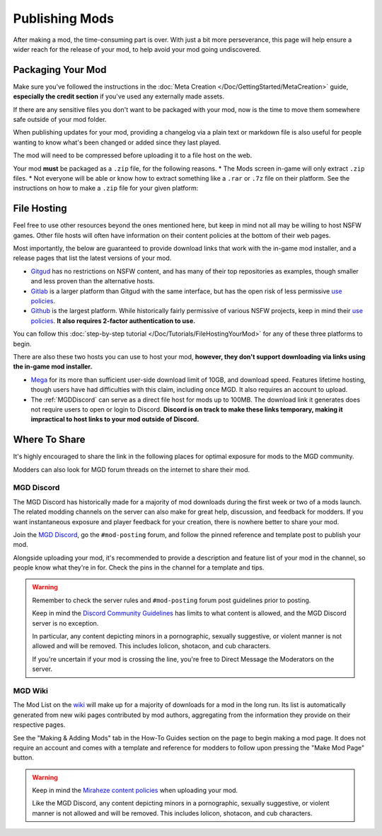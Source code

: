 **Publishing Mods**
====================

After making a mod, the time-consuming part is over. 
With just a bit more perseverance, this page will help ensure a wider reach for the release of your mod,
to help avoid your mod going undiscovered.

**Packaging Your Mod**
-----------------------

Make sure you've followed the instructions in the :doc:`Meta Creation </Doc/GettingStarted/MetaCreation>` guide, **especially the credit section** if you've used any externally made assets.

If there are any sensitive files you don't want to be packaged with your mod, now is the time to move them somewhere safe outside of your mod folder.

When publishing updates for your mod, providing a changelog via a plain text or markdown file is 
also useful for people wanting to know what's been changed or added since they last played.

The mod will need to be compressed before uploading it to a file host on the web.

Your mod **must** be packaged as a ``.zip`` file, for the following reasons.
* The Mods screen in-game will only extract ``.zip`` files.
* Not everyone will be able or know how to extract something like a ``.rar`` or ``.7z`` file on their platform.
See the instructions on how to make a ``.zip`` file for your given platform:

.. tabs::

    .. tab:: Windows

        Right-click the folder of your mod to open, click "Send", and then click "Compressed (Zipped) Folder."

    .. tab:: macOS

        Hover the folder of your mod, control-click, right-click, or tap it using two fingers, then choose Compress from the shortcut menu.
        If that renamed it to Archive.zip, be sure to rename it back to the name of your mod.

    .. tab:: Linux

        This varies per distro. On **Gnome**, right-click the folder of your mod, and select "Compress...". On **KDE**, left-click the folder of your mod, hover "Compress", then select "Compress to...". For other distros, you should see minor variants of the previous instructions, by right-clicking your mod folder, the "Compress/Create Archive" action being either in a "Send/Compress" menu or simply within the base of the context menu.

**File Hosting**
-----------------

Feel free to use other resources beyond the ones mentioned here, but keep in mind not all may be willing to host NSFW games. 
Other file hosts will often have information on their content policies at the bottom of their web pages.

Most importantly, the below are guaranteed to provide download links that work with the in-game mod installer, and a release pages that list the latest versions of your mod.

* `Gitgud <https://gitgud.io>`_ has no restrictions on NSFW content, and has many of their top repositories as examples, though smaller and less proven than the alternative hosts.
* `Gitlab <https://gitlab.com/explore/projects>`_ is a larger platform than Gitgud with the same interface, but has the open risk of less permissive `use policies <https://about.gitlab.com/handbook/legal/policies/website-terms-of-use/>`_.
* `Github <https://github.com/>`_ is the largest platform. While historically fairly permissive of various NSFW projects, keep in mind their `use policies <https://docs.github.com/en/github/site-policy/github-acceptable-use-policies>`_. **It also requires 2-factor authentication to use.**

You can follow this :doc:`step-by-step tutorial </Doc/Tutorials/FileHostingYourMod>` for any of these three platforms to begin.

There are also these two hosts you can use to host your mod, **however, they don't support downloading via links using the in-game mod installer.**

* `Mega <https://mega.nz/start>`_ for its more than sufficient user-side download limit of 10GB, and download speed. Features lifetime hosting, though users have had difficulties with this claim, including once MGD. It also requires an account to upload.
* The :ref:`MGDDiscord` can serve as a direct file host for mods up to 100MB. The download link it generates does not require users to open or login to Discord. **Discord is on track to make these links temporary, making it impractical to host links to your mod outside of Discord.**

**Where To Share**
-------------------

It's highly encouraged to share the link in the following places for optimal exposure for mods to the MGD community. 

Modders can also look for MGD forum threads on the internet to share their mod.

.. _MGDDiscord:

**MGD Discord**
""""""""""""""""

The MGD Discord has historically made for a majority of mod downloads during the first week or two of a mods launch.
The related modding channels on the server can also make for great help, discussion, and feedback for modders. 
If you want instantaneous exposure and player feedback for your creation, there is nowhere better to share your mod. 


Join the `MGD Discord <https://discord.com/invite/monstergirldreams>`_, go the ``#mod-posting`` forum, 
and follow the pinned reference and template post to publish your mod.

Alongside uploading your mod, it's recommended to provide a description and feature list of your mod in the channel, so people know what they're in for. Check the pins in the channel for a template and tips.

.. warning::

    Remember to check the server rules and ``#mod-posting`` forum post guidelines prior to posting.

    Keep in mind the `Discord Community Guidelines <https://discord.com/guidelines>`_ 
    has limits to what content is allowed, and the MGD Discord server is no exception.

    In particular, any content depicting minors in a pornographic, sexually suggestive, or violent manner is not allowed and will be removed. 
    This includes lolicon, shotacon, and cub characters.

    If you're uncertain if your mod is crossing the line, you're free to Direct Message the Moderators on the server.

**MGD Wiki**
"""""""""""""

The Mod List on the `wiki <https://monstergirldreams.miraheze.org/wiki/Category:List_Of_Mods#Making_&_Adding_Mods-0>`_ will make up for a majority of downloads for a mod in the long run. 
Its list is automatically generated from new wiki pages contributed by mod authors, aggregating from the information they provide on their respective pages.

See the "Making & Adding Mods" tab in the How-To Guides section on the page to begin making a mod page. 
It does not require an account and comes with a template and reference for modders to follow upon pressing the "Make Mod Page" button.

.. warning::

    Keep in mind the `Miraheze content policies <https://meta.miraheze.org/wiki/Content_Policy>`_
    when uploading your mod.

    Like the MGD Discord, any content depicting minors in a pornographic, sexually suggestive, or violent manner is not allowed and will be removed. 
    This includes lolicon, shotacon, and cub characters.